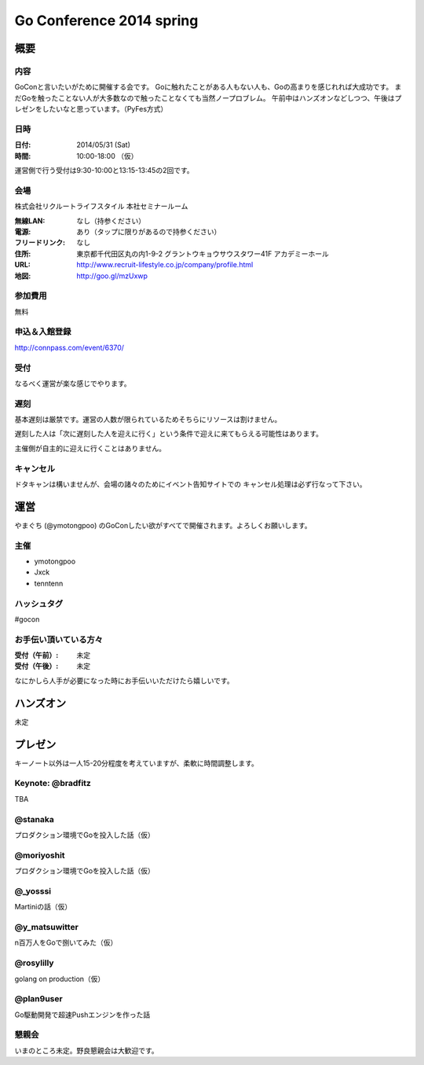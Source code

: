 ===========================
 Go Conference 2014 spring
===========================

概要
====

内容
----

GoConと言いたいがために開催する会です。
Goに触れたことがある人もない人も、Goの高まりを感じれれば大成功です。
まだGoを触ったことない人が大多数なので触ったことなくても当然ノープロブレム。
午前中はハンズオンなどしつつ、午後はプレゼンをしたいなと思っています。（PyFes方式）

日時
----

:日付: 2014/05/31 (Sat)
:時間: 10:00-18:00 （仮）

運営側で行う受付は9:30-10:00と13:15-13:45の2回です。

会場
----

株式会社リクルートライフスタイル 本社セミナールーム

:無線LAN: なし（持参ください）
:電源: あり（タップに限りがあるので持参ください）
:フリードリンク: なし
:住所: 東京都千代田区丸の内1-9-2 グラントウキョウサウスタワー41F アカデミーホール
:URL: http://www.recruit-lifestyle.co.jp/company/profile.html
:地図: http://goo.gl/mzUxwp

参加費用
--------

無料

申込＆入館登録
--------------

http://connpass.com/event/6370/

受付
----

なるべく運営が楽な感じでやります。

遅刻
----

基本遅刻は厳禁です。運営の人数が限られているためそちらにリソースは割けません。

遅刻した人は「次に遅刻した人を迎えに行く」という条件で迎えに来てもらえる可能性はあります。

主催側が自主的に迎えに行くことはありません。

キャンセル
----------

ドタキャンは構いませんが、会場の諸々のためにイベント告知サイトでの
キャンセル処理は必ず行なって下さい。

運営
====

やまぐち (@ymotongpoo) のGoConしたい欲がすべてで開催されます。よろしくお願いします。

主催
----

* ymotongpoo
* Jxck
* tenntenn

ハッシュタグ
------------

#gocon

お手伝い頂いている方々
----------------------

:受付（午前）: 未定
:受付（午後）: 未定

なにかしら人手が必要になった時にお手伝いいただけたら嬉しいです。


ハンズオン
==========

未定

プレゼン
========

キーノート以外は一人15-20分程度を考えていますが、柔軟に時間調整します。

Keynote: @bradfitz
------------------

TBA

@stanaka
--------

プロダクション環境でGoを投入した話（仮）

@moriyoshit
-----------

プロダクション環境でGoを投入した話（仮）

@_yosssi
--------

Martiniの話（仮）

@y_matsuwitter
--------------

n百万人をGoで捌いてみた（仮）


@rosylilly
----------

golang on production（仮）

@plan9user
----------

Go駆動開発で超速Pushエンジンを作った話

懇親会
------

いまのところ未定。野良懇親会は大歓迎です。
